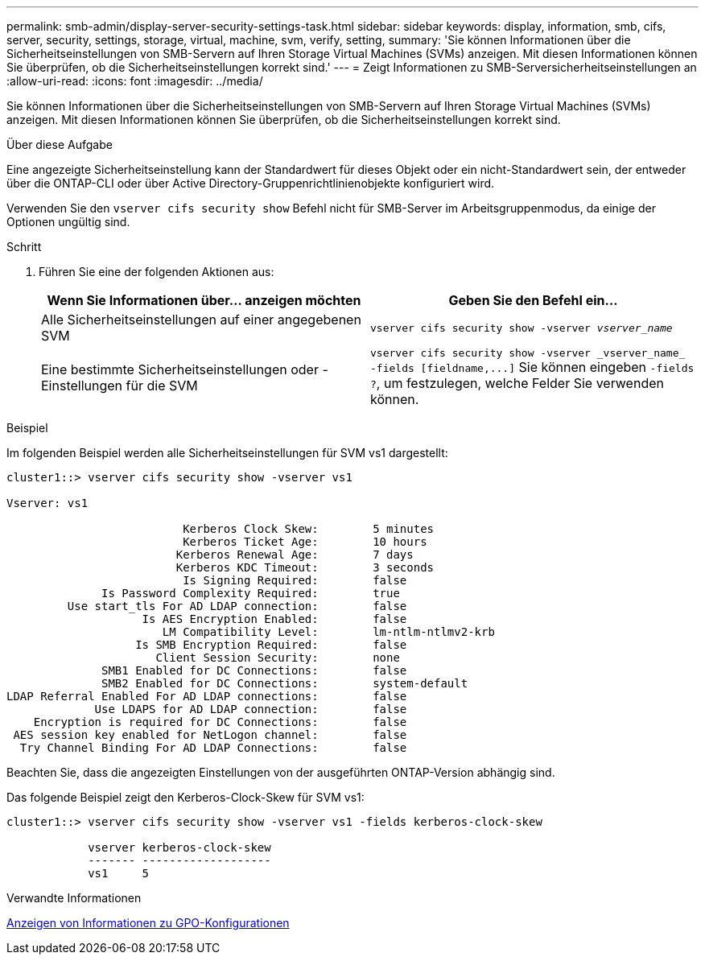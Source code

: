 ---
permalink: smb-admin/display-server-security-settings-task.html 
sidebar: sidebar 
keywords: display, information, smb, cifs, server, security, settings, storage, virtual, machine, svm, verify, setting, 
summary: 'Sie können Informationen über die Sicherheitseinstellungen von SMB-Servern auf Ihren Storage Virtual Machines (SVMs) anzeigen. Mit diesen Informationen können Sie überprüfen, ob die Sicherheitseinstellungen korrekt sind.' 
---
= Zeigt Informationen zu SMB-Serversicherheitseinstellungen an
:allow-uri-read: 
:icons: font
:imagesdir: ../media/


[role="lead"]
Sie können Informationen über die Sicherheitseinstellungen von SMB-Servern auf Ihren Storage Virtual Machines (SVMs) anzeigen. Mit diesen Informationen können Sie überprüfen, ob die Sicherheitseinstellungen korrekt sind.

.Über diese Aufgabe
Eine angezeigte Sicherheitseinstellung kann der Standardwert für dieses Objekt oder ein nicht-Standardwert sein, der entweder über die ONTAP-CLI oder über Active Directory-Gruppenrichtlinienobjekte konfiguriert wird.

Verwenden Sie den `vserver cifs security show` Befehl nicht für SMB-Server im Arbeitsgruppenmodus, da einige der Optionen ungültig sind.

.Schritt
. Führen Sie eine der folgenden Aktionen aus:
+
|===
| Wenn Sie Informationen über... anzeigen möchten | Geben Sie den Befehl ein... 


 a| 
Alle Sicherheitseinstellungen auf einer angegebenen SVM
 a| 
`vserver cifs security show -vserver _vserver_name_`



 a| 
Eine bestimmte Sicherheitseinstellungen oder -Einstellungen für die SVM
 a| 
`+vserver cifs security show -vserver _vserver_name_ -fields [fieldname,...]+` Sie können eingeben `-fields ?`, um festzulegen, welche Felder Sie verwenden können.

|===


.Beispiel
Im folgenden Beispiel werden alle Sicherheitseinstellungen für SVM vs1 dargestellt:

[listing]
----
cluster1::> vserver cifs security show -vserver vs1

Vserver: vs1

                          Kerberos Clock Skew:        5 minutes
                          Kerberos Ticket Age:        10 hours
                         Kerberos Renewal Age:        7 days
                         Kerberos KDC Timeout:        3 seconds
                          Is Signing Required:        false
              Is Password Complexity Required:        true
         Use start_tls For AD LDAP connection:        false
                    Is AES Encryption Enabled:        false
                       LM Compatibility Level:        lm-ntlm-ntlmv2-krb
                   Is SMB Encryption Required:        false
                      Client Session Security:        none
              SMB1 Enabled for DC Connections:        false
              SMB2 Enabled for DC Connections:        system-default
LDAP Referral Enabled For AD LDAP connections:        false
             Use LDAPS for AD LDAP connection:        false
    Encryption is required for DC Connections:        false
 AES session key enabled for NetLogon channel:        false
  Try Channel Binding For AD LDAP Connections:        false
----
Beachten Sie, dass die angezeigten Einstellungen von der ausgeführten ONTAP-Version abhängig sind.

Das folgende Beispiel zeigt den Kerberos-Clock-Skew für SVM vs1:

[listing]
----
cluster1::> vserver cifs security show -vserver vs1 -fields kerberos-clock-skew

            vserver kerberos-clock-skew
            ------- -------------------
            vs1     5
----
.Verwandte Informationen
xref:display-gpo-config-task.adoc[Anzeigen von Informationen zu GPO-Konfigurationen]
